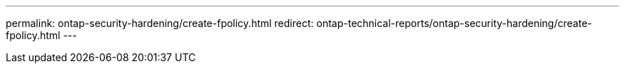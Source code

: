 ---
permalink: ontap-security-hardening/create-fpolicy.html
redirect: ontap-technical-reports/ontap-security-hardening/create-fpolicy.html
---

// Created via automation at 2025-04-14 13:53:28.004641